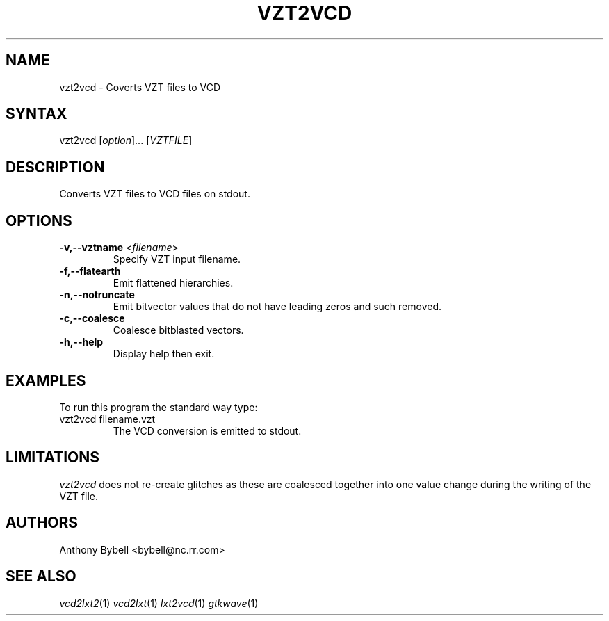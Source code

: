 .TH "VZT2VCD" "1" "3.2.2" "Anthony Bybell" "Filetype Conversion"
.SH "NAME"
.LP 
vzt2vcd \- Coverts VZT files to VCD
.SH "SYNTAX"
.LP 
vzt2vcd [\fIoption\fP]... [\fIVZTFILE\fP]
.SH "DESCRIPTION"
.LP 
Converts VZT files to VCD files on stdout.

.SH "OPTIONS"
.LP 
.TP 
\fB\-v,\-\-vztname\fR <\fIfilename\fP>
Specify VZT input filename.
.TP
\fB\-f,\-\-flatearth\fR
Emit flattened hierarchies.
.TP
\fB\-n,\-\-notruncate\fR
Emit bitvector values that do not have leading zeros and such removed.
.TP
\fB\-c,\-\-coalesce\fR
Coalesce bitblasted vectors.
.TP
\fB\-h,\-\-help\fR
Display help then exit.

.SH "EXAMPLES"
.LP 
To run this program the standard way type:
.TP 
vzt2vcd filename.vzt
The VCD conversion is emitted to stdout.
.SH "LIMITATIONS"
\fIvzt2vcd\fP does not re-create glitches as these are coalesced together into one value change during the writing of the VZT file.
.LP
.SH "AUTHORS"
.LP 
Anthony Bybell <bybell@nc.rr.com>
.SH "SEE ALSO"
.LP 
\fIvcd2lxt2\fP(1) \fIvcd2lxt\fP(1) \fIlxt2vcd\fP(1) \fIgtkwave\fP(1)
